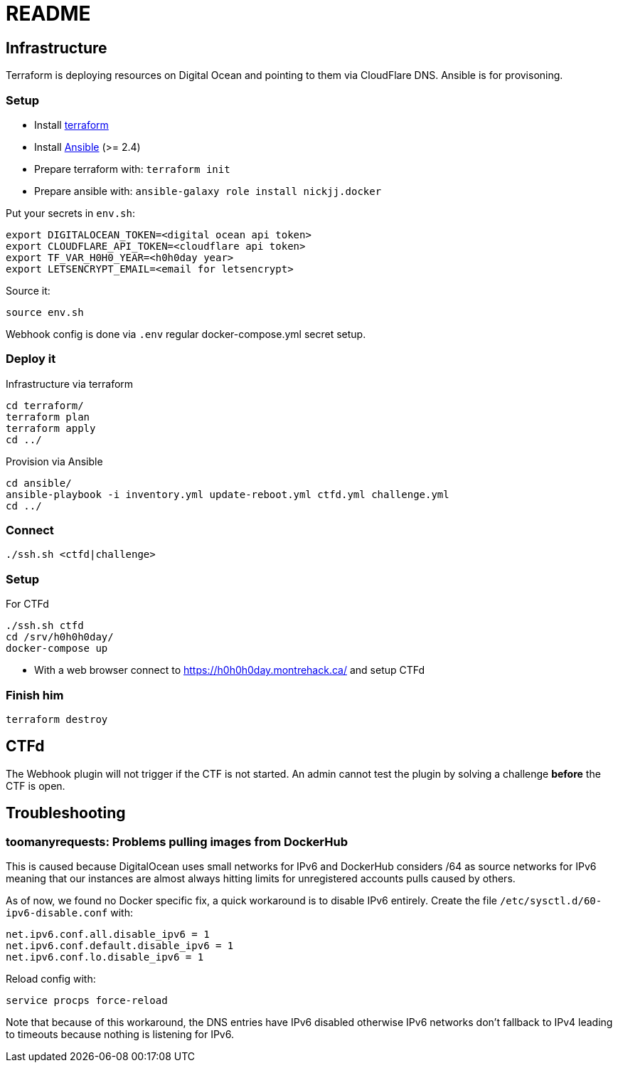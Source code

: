 = README

== Infrastructure

Terraform is deploying resources on Digital Ocean and pointing to them via CloudFlare DNS.
Ansible is for provisoning.

=== Setup

* Install https://www.terraform.io[terraform]
* Install https://docs.ansible.com/ansible/latest/installation_guide/intro_installation.html[Ansible] (>= 2.4)
* Prepare terraform with: `terraform init`
* Prepare ansible with: `ansible-galaxy role install nickjj.docker`

Put your secrets in `env.sh`:

    export DIGITALOCEAN_TOKEN=<digital ocean api token>
    export CLOUDFLARE_API_TOKEN=<cloudflare api token>
    export TF_VAR_H0H0_YEAR=<h0h0day year>
    export LETSENCRYPT_EMAIL=<email for letsencrypt>

Source it:

    source env.sh

Webhook config is done via `.env` regular docker-compose.yml secret setup.

=== Deploy it

Infrastructure via terraform

    cd terraform/
    terraform plan
    terraform apply
    cd ../

Provision via Ansible

    cd ansible/
    ansible-playbook -i inventory.yml update-reboot.yml ctfd.yml challenge.yml
    cd ../

=== Connect

    ./ssh.sh <ctfd|challenge>

=== Setup

For CTFd

    ./ssh.sh ctfd
    cd /srv/h0h0h0day/
    docker-compose up

* With a web browser connect to https://h0h0h0day.montrehack.ca/ and setup CTFd


=== Finish him

    terraform destroy

== CTFd

The Webhook plugin will not trigger if the CTF is not started. An admin cannot
test the plugin by solving a challenge *before* the CTF is open.


== Troubleshooting

=== toomanyrequests: Problems pulling images from DockerHub

This is caused because DigitalOcean uses small networks for IPv6 and DockerHub considers /64 as source networks for IPv6 meaning that our instances are almost always hitting limits for unregistered accounts pulls caused by others.

As of now, we found no Docker specific fix, a quick workaround is to disable IPv6 entirely. Create the file `/etc/sysctl.d/60-ipv6-disable.conf` with:

    net.ipv6.conf.all.disable_ipv6 = 1
    net.ipv6.conf.default.disable_ipv6 = 1
    net.ipv6.conf.lo.disable_ipv6 = 1

Reload config with:

    service procps force-reload

Note that because of this workaround, the DNS entries have IPv6 disabled otherwise IPv6 networks don't fallback to IPv4 leading to timeouts because nothing is listening for IPv6.
